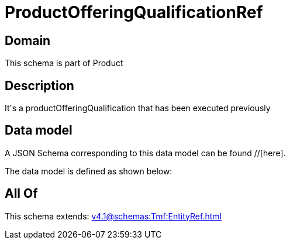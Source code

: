 = ProductOfferingQualificationRef

[#domain]
== Domain

This schema is part of Product

[#description]
== Description
It&#x27;s a productOfferingQualification that has been executed previously


[#data_model]
== Data model

A JSON Schema corresponding to this data model can be found //[here].

The data model is defined as shown below:


[#all_of]
== All Of

This schema extends: xref:v4.1@schemas:Tmf:EntityRef.adoc[]
